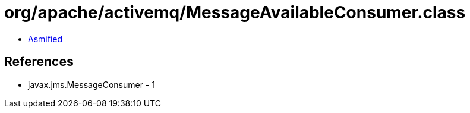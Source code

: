 = org/apache/activemq/MessageAvailableConsumer.class

 - link:MessageAvailableConsumer-asmified.java[Asmified]

== References

 - javax.jms.MessageConsumer - 1

